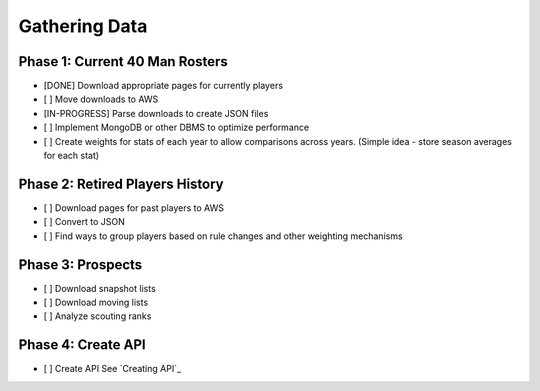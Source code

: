 Gathering Data
==============

Phase 1: Current 40 Man Rosters
-------------------------------
* [DONE] Download appropriate pages for currently players
* [ ] Move downloads to AWS
* [IN-PROGRESS] Parse downloads to create JSON files
* [ ] Implement MongoDB or other DBMS to optimize performance
* [ ] Create weights for stats of each year to allow comparisons across years. (Simple idea - store season averages for each stat)

Phase 2: Retired Players History
--------------------------------
* [ ] Download pages for past players to AWS
* [ ] Convert to JSON
* [ ] Find ways to group players based on rule changes and other weighting mechanisms

Phase 3: Prospects
------------------
* [ ] Download snapshot lists
* [ ] Download moving lists
* [ ] Analyze scouting ranks

Phase 4: Create API
----------
* [ ] Create API See `Creating API`_